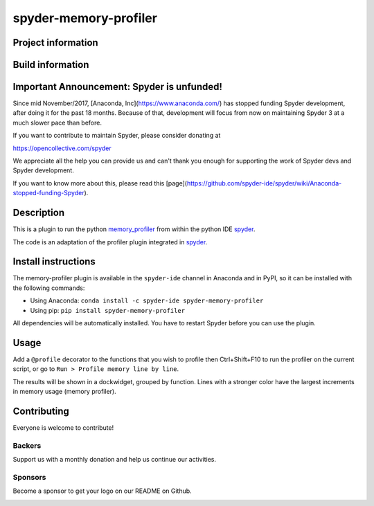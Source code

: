 spyder-memory-profiler
======================

Project information 
-------------------

.. image:: https://img.shields.io/pypi/l/spyder-memory-profiler.svg
   :target: https://github.com/spyder-ide/spyder-memory-profiler/blob/master/LICENSE.txt
   
.. image:: https://img.shields.io/pypi/v/spyder-memory-profiler.svg
   :target: https://pypi.python.org/pypi/spyder-memory-profiler

.. image:: https://badges.gitter.im/spyder-ide/spyder.svg
   :target: https://gitter.im/spyder-ide/public

.. image:: https://opencollective.com/spyder/backers/badge.svg?color=blue
   :target: #backers
   :alt: OpenCollective Backers

.. image:: https://opencollective.com/spyder/sponsors/badge.svg?color=blue
   :target: #sponsors
   :alt: OpenCollective Sponsors

Build information
-----------------

.. image:: https://travis-ci.org/spyder-ide/spyder-memory-profiler.svg?branch=master
   :target: https://travis-ci.org/spyder-ide/spyder-memory-profiler

.. image:: https://ci.appveyor.com/api/projects/status/gd88722qallyheoe/branch/master?svg=true
   :target: https://ci.appveyor.com/project/spyder-ide/spyder-memory-profiler

.. image:: https://circleci.com/gh/spyder-ide/spyder-memory-profiler/tree/master.svg?style=shield
   :target: https://circleci.com/gh/spyder-ide/spyder-memory-profiler/tree/master

.. image:: https://coveralls.io/repos/github/spyder-ide/spyder-memory-profiler/badge.svg?branch=master
   :target: https://coveralls.io/github/spyder-ide/spyder-memory-profiler?branch=master

.. image:: https://www.quantifiedcode.com/api/v1/project/4a08fcbf42db40589ec02efd38597e8a/badge.svg
  :target: https://www.quantifiedcode.com/app/project/4a08fcbf42db40589ec02efd38597e8a

.. image:: https://scrutinizer-ci.com/g/spyder-ide/spyder-memory-profiler/badges/quality-score.png?b=master
   :target: https://scrutinizer-ci.com/g/spyder-ide/spyder-memory-profiler/?branch=master)

Important Announcement: Spyder is unfunded!
-------------------------------------------

Since mid November/2017, [Anaconda, Inc](https://www.anaconda.com/) has
stopped funding Spyder development, after doing it for the past 18
months. Because of that, development will focus from now on maintaining
Spyder 3 at a much slower pace than before.

If you want to contribute to maintain Spyder, please consider donating at

https://opencollective.com/spyder

We appreciate all the help you can provide us and can't thank you enough for
supporting the work of Spyder devs and Spyder development.

If you want to know more about this, please read this
[page](https://github.com/spyder-ide/spyder/wiki/Anaconda-stopped-funding-Spyder).

Description
-----------

This is a plugin to run the python `memory_profiler <https://pypi.python.org/pypi/memory_profiler>`_ from within the python IDE `spyder <https://github.com/spyder-ide/spyder>`_.

The code is an adaptation of the profiler plugin integrated in `spyder <https://github.com/spyder-ide/spyder>`_.

Install instructions
--------------------

The memory-profiler plugin is available in the ``spyder-ide`` channel in
Anaconda and in PyPI, so it can be installed with the following
commands:

* Using Anaconda: ``conda install -c spyder-ide spyder-memory-profiler``
* Using pip: ``pip install spyder-memory-profiler``

All dependencies will be automatically installed. You have to restart
Spyder before you can use the plugin.


Usage
-----

Add a ``@profile`` decorator to the functions that you wish to profile then Ctrl+Shift+F10 to run the profiler on the current script, or go to ``Run > Profile memory line by line``.

The results will be shown in a dockwidget, grouped by function. Lines with a stronger color have the largest increments in memory usage (memory profiler).

Contributing
------------

Everyone is welcome to contribute!

Backers
~~~~~~~

Support us with a monthly donation and help us continue our activities.

.. image:: https://opencollective.com/spyder/backers.svg
   :target: https://opencollective.com/spyder#support
   :alt: Backers

Sponsors
~~~~~~~~

Become a sponsor to get your logo on our README on Github.

.. image:: https://opencollective.com/spyder/sponsors.svg
   :target: https://opencollective.com/spyder#support
   :alt: Sponsors

